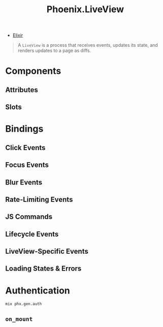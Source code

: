 :PROPERTIES:
:ID:       0e822fb2-a144-44c8-98e9-78c598736ffd
:ROAM_ALIASES: "LiveView"
:END:
#+title: Phoenix.LiveView

- [[id:8d568d81-9c22-4d94-81b2-27a2d730ba98][Elixir]]

#+begin_quote
A ~LiveView~ is a process that receives events, updates its state, and renders
updates to a page as diffs.
#+end_quote

* Components

** Attributes

** Slots

* Bindings

** Click Events

** Focus Events

** Blur Events

** Rate-Limiting Events

** JS Commands

** Lifecycle Events

** LiveView-Specific Events

** Loading States & Errors

* Authentication

#+begin_src shell
  mix phx.gen.auth
#+end_src

** ~on_mount~
